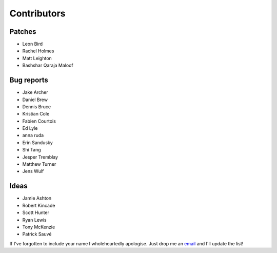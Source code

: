 Contributors
============

Patches
-------

* Leon Bird
* Rachel Holmes
* Matt Leighton
* Bashshar Qaraja Maloof

Bug reports
-----------

* Jake Archer
* Daniel Brew
* Dennis Bruce
* Kristian Cole
* Fabien Courtois
* Ed Lyle
* anna ruda
* Erin Sandusky
* Shi Tang
* Jesper Tremblay
* Matthew Turner
* Jens Wulf

Ideas
-----

* Jamie Ashton
* Robert Kincade
* Scott Hunter
* Ryan Lewis
* Tony McKenzie
* Patrick Sauvé

If I've forgotten to include your name I wholeheartedly apologise.  Just drop
me an email_ and I'll update the list!

.. _email: jnrowe@gmail.com
